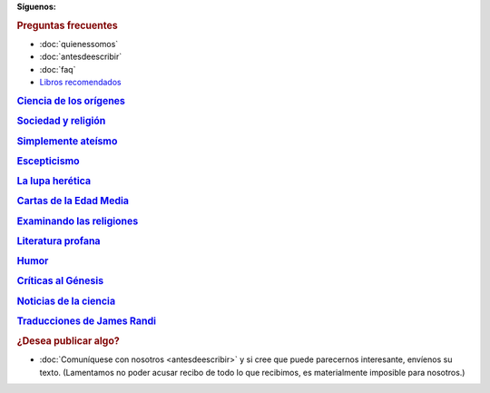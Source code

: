 .. :wrap=soft:noTabs=true:collapseFolds=0:maxLineLen=120:mode=rest:tabSize=4:indentSize=4:encoding=UTF8:
.. template: indice.tmpl
.. title: Recursos en castellano para personas sin dioses, demonios ni deidades
.. nocomments: true

.. _fb: https://www.facebook.com/SinDioses.org
.. _twit: https://twitter.com/SinDioses_org

.. |fb| image:: /imagen/facebook_32.png
   :alt: Danos "Me gusta" en Facebook

.. |twit| image:: /imagen/twitter_32.png
   :alt: Síguenos en Twitter

**Síguenos:** |fb|_ |twit|_

.. image:: /logos/logo333.gif
   :align: right

.. rubric:: Preguntas frecuentes

* :doc:`quienessomos`
* :doc:`antesdeescribir`
* :doc:`faq`
* `Libros recomendados </libros/>`_

.. class:: rubric

`Ciencia de los orígenes`__

__ cienciaorigenes/

.. post-list::
   :categories: Ciencia de los Orígenes
   :template: post_list_noti_notag.tmpl
   :stop: 4

.. class:: rubric

`Sociedad y religión`__

__ sociedad/

.. post-list::
   :categories: Sociedad y religión
   :template: post_list_noti_notag.tmpl
   :stop: 4

.. class:: rubric

`Simplemente ateísmo`__

__ simpleateismo/

.. post-list::
   :categories: Simplemente ateísmo
   :template: post_list_noti_notag.tmpl
   :stop: 4

.. class:: rubric

Escepticismo__

__ escepticismo/

.. post-list::
   :categories: Escepticismo
   :template: post_list_noti_notag.tmpl
   :stop: 4

.. class:: rubric

`La lupa herética`__

__ colGlenys/

.. post-list::
   :categories: La lupa herética
   :template: post_list_noti_notag.tmpl
   :stop: 4

.. class:: rubric

`Cartas de la Edad Media`__

__ cartas/

.. post-list::
   :categories: Cartas de la Edad Media
   :template: post_list_noti_notag.tmpl
   :stop: 4

.. class:: rubric

`Examinando las religiones`__

__ examenreligiones/

.. post-list::
   :categories: Examinando las religiones
   :template: post_list_noti_notag.tmpl
   :stop: 4

.. class:: rubric

`Literatura profana`__

__ poesia

.. post-list::
   :categories: Literatura profana
   :template: post_list_noti_notag.tmpl
   :stop: 4

.. class:: rubric

Humor__

__ humor/

.. post-list::
   :categories: Humor
   :template: post_list_noti_notag.tmpl
   :stop: 4

.. class:: rubric

`Críticas al Génesis`__

__ genesis/genesis.html

.. post-list::
   :categories: Genesis
   :template: post_list_noti_notag.tmpl
   :stop: 4

.. |rss| image:: /rss.gif

..
    .. rubric:: Redifusión y novedades

    * |rss| Suscríbase al :doc:`canal de novedades <redifusion>` de Sin Dioses para recibir las últimas actualizaciones.

.. class:: rubric

`Noticias de la ciencia`__

__ noticias/

.. post-list::
   :categories: Noticias de la ciencia
   :template: post_list_noti_notag.tmpl
   :stop: 4

.. class:: rubric

`Traducciones de James Randi`__

__ randi/

.. rubric:: ¿Desea publicar algo?

* :doc:`Comuníquese con nosotros <antesdeescribir>` y si cree que puede parecernos interesante, envíenos su texto. (Lamentamos no poder acusar recibo de todo lo que recibimos, es materialmente imposible para nosotros.)

.. <meta name="google-site-verification" content="H-iPswyekGjsVli-A-F7yjJ5CxUpno6BgX227jmH4XA" />

.. meta::
  :google-site-verification: H-iPswyekGjsVli-A-F7yjJ5CxUpno6BgX227jmH4XA
